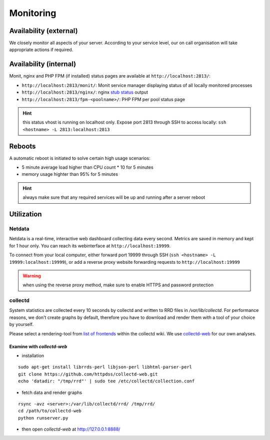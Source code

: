 Monitoring
==========

Availability (external)
-----------------------

We closely monitor all aspects of your server. According to your service level, our on call organisation
will take appropriate actions if required.

Availability (internal)
-----------------------

Monit, nginx and PHP FPM (if installed) status pages are available at ``http://localhost:2813/``:

* ``http://localhost:2813/monit/``: Monit service manager displaying status of all locally monitored processes
* ``http://localhost:2813/nginx/``: nginx `stub status <http://nginx.org/en/docs/http/ngx_http_stub_status_module.html>`__ output
* ``http://localhost:2813/fpm-<poolname>/``: PHP FPM per pool status page

.. hint:: this status vhost is running on localhost only. Expose port 2813 through SSH to access locally: ``ssh <hostname> -L 2813:localhost:2813``

Reboots
-------

A automatic reboot is initiated to solve certain high usage scenarios:

* 5 minute average load higher than CPU count * 10 for 5 minutes
* memory usage highter than 95% for 5 minutes

.. hint:: always make sure that any required services will be up and running after a server reboot

Utilization
-----------

Netdata
~~~~~~~

Netdata is a real-time, interactive web dashboard collecting data every second. Metrics are saved in memory
and kept for 1 hour only. You can reach its webinterface at ``http://localhost:19999``.

To connect from your local computer, either forward port 19999 through SSH (``ssh <hostname> -L 19999:localhost:19999``),
or add a reverse proxy website forwarding requests to ``http://localhost:19999``

.. warning:: when using the reverse proxy method, make sure to enable HTTPS and password protection

collectd
~~~~~~~~

System statistics are collected every 10 seconds by collectd and written to RRD files in
`/var/lib/collectd`. For performance reasons, we don't create graphs by default, therefore you have
to download and render them with a tool of your choice by yourself.

Please select a rendering-tool from `list of frontends <https://collectd.org/wiki/index.php/List_of_front-ends>`__
within the collectd wiki. We use `collectd-web <https://github.com/httpdss/collectd-web>`__ for our own analyses.


Examine with `collectd-web`
^^^^^^^^^^^^^^^^^^^^^^^^^^^

* installation

::

  sudo apt-get install librrds-perl libjson-perl libhtml-parser-perl
  git clone https://github.com/httpdss/collectd-web.git
  echo 'datadir: "/tmp/rrd"' | sudo tee /etc/collectd/collection.conf

* fetch data and render graphs

::

  rsync -avz <server>:/var/lib/collectd/rrd/ /tmp/rrd/
  cd /path/to/collectd-web
  python runserver.py

* then open `collectd-web` at http://127.0.0.1:8888/

